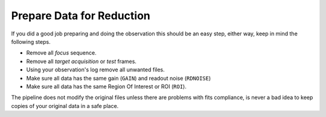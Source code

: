 Prepare Data for Reduction
**************************

If you did a good job preparing and doing the observation this should be an easy
step, either way, keep in mind the following steps.

- Remove all *focus* sequence.
- Remove all *target acquisition* or *test* frames.
- Using your observation's log remove all unwanted files.
- Make sure all data has the same gain (``GAIN``) and readout noise (``RDNOISE``)
- Make sure all data has the same Region Of Interest or ROI (``ROI``).

The pipeline does not modify the original files unless there are problems with
fits compliance, is never a bad idea to keep copies of your original data in
a safe place.


